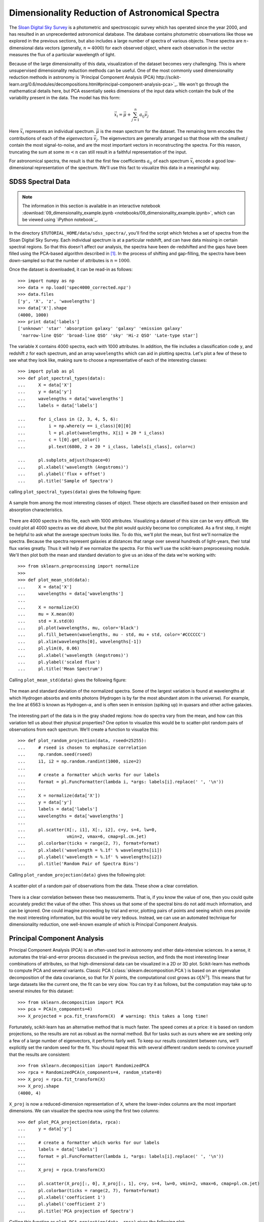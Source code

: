 ================================================
Dimensionality Reduction of Astronomical Spectra
================================================

The `Sloan Digital Sky Survey <http://www.sdss.org/>`_ is a photometric and
spectroscopic survey which has operated since the year 2000, and has resulted
in an unprecedented astronomical database.  The database contains
photometric observations like those we explored in the previous sections,
but also includes a large number of spectra of various objects.  These spectra
are :math:`n`-dimensional data vectors (generally, :math:`n \approx 4000`)
for each observed object, where each observation in the vector
measures the flux of a particular wavelength of light.

Because of the large dimensionality of this data, visualization of the dataset
becomes very challenging.  This is where unsupervised dimensionality
reduction methods can be useful.  One of the most commonly used dimensionality
reduction methods in astronomy is
`Principal Component Analysis (PCA) http://scikit-learn.org/0.6/modules/decompositions.html#principal-component-analysis-pca>`_.  We won't
go through the mathematical details here, but PCA essentially seeks dimensions
of the input data which contain the bulk of the variability present in the
data.  The model has this form:

.. math::
   \vec{x_i} = \vec{\mu} + \sum_{j = 1}^n a_{ij} \vec{v_j}

Here :math:`\vec{x_i}` represents an individual spectrum.  :math:`\vec{\mu}`
is the mean spectrum for the dataset.  The remaining term encodes the
contributions of each of the `eigenvectors` :math:`\vec{v_j}`.  The
eigenvectors are generally arranged so that those with the smallest :math:`j`
contain the most signal-to-noise, and are the most important vectors in
reconstructing the spectra.  For this reason, truncating the sum at some
:math:`m < n` can still result in a faithful representation of the input.

For astronomical spectra, the result is that the first few coefficientts
:math:`a_{ij}` of each spectrum :math:`\vec{x_i}` encode a good low-dimensional
representation of the spectrum.  We'll use this fact to visualize this data
in a meaningful way.

SDSS Spectral Data
==================

.. note::
   The information in this section is available in an interactive notebook
   :download:`09_dimensionality_example.ipynb <notebooks/09_dimensionality_example.ipynb>`,
   which can be viewed using `iPython notebook`_.

In the directory ``$TUTORIAL_HOME/data/sdss_spectra/``, you'll find the script
which fetches a set of spectra from the Sloan Digital Sky Survey.  Each
individual spectrum is at a particular redshift, and can have data missing
in certain spectral regions.  So that this doesn't affect our analysis, the
spectra have been de-redshifted and the gaps have been filled using the
PCA-based algorithm described in [1]_.  In the process of shifting and
gap-filling, the spectra have been down-sampled
so that the number of attributes is :math:`n = 1000`.

Once the dataset is downloaded, it can be read-in as follows::

    >>> import numpy as np
    >>> data = np.load('spec4000_corrected.npz')
    >>> data.files
    ['y', 'X', 'z', 'wavelengths']
    >>> data['X'].shape
    (4000, 1000)
    >>> print data['labels']
    ['unknown' 'star' 'absorption galaxy' 'galaxy' 'emission galaxy'
     'narrow-line QSO' 'broad-line QSO' 'sky' 'Hi-z QSO' 'Late-type star']

The variable ``X`` contains 4000 spectra, each with 1000 attributes.  In
addition, the file includes a classification code ``y``, and redshift ``z``
for each spectrum, and an array ``wavelengths`` which can aid in plotting
spectra.  Let's plot a few of these to see what they look like, making sure
to choose a representative of each of the interesting classes::

    >>> import pylab as pl
    >>> def plot_spectral_types(data):
    ...     X = data['X']
    ...     y = data['y']
    ...     wavelengths = data['wavelengths']
    ...     labels = data['labels']

    ...     for i_class in (2, 3, 4, 5, 6):
    ...         i = np.where(y == i_class)[0][0]
    ...         l = pl.plot(wavelengths, X[i] + 20 * i_class)
    ...        	c = l[0].get_color()
    ...         pl.text(6800, 2 + 20 * i_class, labels[i_class], color=c)

    ...     pl.subplots_adjust(hspace=0)
    ...     pl.xlabel('wavelength (Angstroms)')
    ...     pl.ylabel('flux + offset')
    ...     pl.title('Sample of Spectra')

calling ``plot_spectral_types(data)`` gives the following figure:

.. figure:: ../../auto_examples/tutorial/images/plot_sdss_specPCA_1.png
   :target: ../../auto_examples/tutorial/plot_sdss_specPCA.html
   :align: center
   :scale: 80%

   A sample from among the most interesting classes of object.  These objects
   are classified based on their emission and absorption characteristics.
   

There are 4000 spectra in this file, each with 1000 attributes.  Visualizing
a dataset of this size can be very difficult.  We could plot all 4000 spectra
as we did above, but the plot would quickly become too complicated.  As a
first step, it might be helpful to ask what the average spectrum
looks like.  To do this, we'll plot the mean, but first we'll normalize the
spectra.  Because the spectra represent galaxies at distances that range
over several hundreds of light-years, their total flux varies greatly.
Thus it will help if we normalize the spectra.  For this we'll use the
scikit-learn preprocessing module.  We'll then plot both the mean and standard
deviation to give us an idea of the data we're working with::

    >>> from sklearn.preprocessing import normalize
    >>>
    >>> def plot_mean_std(data):
    ...     X = data['X']
    ...     wavelengths = data['wavelengths']
    ...
    ...     X = normalize(X)
    ...     mu = X.mean(0)
    ...     std = X.std(0)
    ...     pl.plot(wavelengths, mu, color='black')
    ...     pl.fill_between(wavelengths, mu - std, mu + std, color='#CCCCCC')
    ...     pl.xlim(wavelengths[0], wavelengths[-1])
    ...     pl.ylim(0, 0.06)
    ...     pl.xlabel('wavelength (Angstroms)')
    ...     pl.ylabel('scaled flux')
    ...     pl.title('Mean Spectrum')

Calling ``plot_mean_std(data)`` gives the following figure:

.. figure:: ../../auto_examples/tutorial/images/plot_sdss_specPCA_2.png
   :target: ../../auto_examples/tutorial/plot_sdss_specPCA.html
   :align: center
   :scale: 80%

   The mean and standard deviation of the normalized spectra.  Some of the
   largest variation is found at wavelengths at which Hydrogen absorbs and
   emits photons (Hydrogen is by far the most abundant atom in the universe).
   For example, the line at 6563 is known as Hydrogen-:math:`\alpha`, and is
   often seen in emission (spiking up) in quasars and other active galaxies.

The interesting part of the data is in the gray shaded regions: how do spectra
vary from the mean, and how can this variation tell us about their
physical properties?
One option to visualize this would be to scatter-plot random pairs of
observations from each spectrum.
We'll create a function to visualize this::

    >>> def plot_random_projection(data, rseed=25255):
    ...     # rseed is chosen to emphasize correlation
    ...     np.random.seed(rseed)  
    ...     i1, i2 = np.random.randint(1000, size=2)
    ...     
    ...     # create a formatter which works for our labels
    ...     format = pl.FuncFormatter(lambda i, *args: labels[i].replace(' ', '\n'))
    ...     
    ...     X = normalize(data['X'])
    ...     y = data['y']
    ...     labels = data['labels']
    ...     wavelengths = data['wavelengths']
    ...     
    ...     pl.scatter(X[:, i1], X[:, i2], c=y, s=4, lw=0,
    ...                vmin=2, vmax=6, cmap=pl.cm.jet)
    ...     pl.colorbar(ticks = range(2, 7), format=format)
    ...     pl.xlabel('wavelength = %.1f' % wavelengths[i1])
    ...     pl.ylabel('wavelength = %.1f' % wavelengths[i2])
    ...     pl.title('Random Pair of Spectra Bins')

Calling ``plot_random_projection(data)`` gives the following plot:

.. figure:: ../../auto_examples/tutorial/images/plot_sdss_specPCA_3.png
   :target: ../../auto_examples/tutorial/plot_sdss_specPCA.html
   :align: center
   :scale: 80%

   A scatter-plot of a random pair of observations from the data.  These show
   a clear correlation.

There is a clear correlation between these two measurements.  That is, if you
know the value of one, then you could quite accurately predict the value of
the other.  This shows us that some of the spectral bins do not add much
information, and can be ignored.  One could imagine proceeding by trial and
error, plotting pairs of points and seeing which ones provide the most
interesting information, but this would be very tedious.  Instead, we can
use an automated technique for dimensionality reduction, one well-known example
of which is Principal Component Analysis.

Principal Component Analysis
============================
Principal Component Analysis (PCA) is an often-used tool in astronomy
and other data-intensive sciences.  In a
sense, it automates the trial-and-error process discussed in the previous
section, and finds
the most interesting linear combinations of attributes, so that
high-dimensional data can be visualized in a 2D or 3D plot.  Scikit-learn
has methods to compute PCA and several variants.  Classic PCA
(:class:`sklearn.decomposition.PCA`) is based on
an eigenvalue decomposition of the data covariance, so that for :math:`N`
points, the computational cost grows as :math:`\mathcal{O}[N^3]`.  This means
that for large datasets like the current one, the fit can be very slow.  You
can try it as follows, but the computation may take up to several minutes
for this dataset::

    >>> from sklearn.decomposition import PCA
    >>> pca = PCA(n_components=4)
    >>> X_projected = pca.fit_transform(X)  # warning: this takes a long time!

Fortunately, scikit-learn has an alternative method that is much faster.  
The speed comes at a price: it is based on random projections, so the results
are not as robust as the normal method.  But for tasks such as ours where we
are seeking only a few of a large number of eigenvectors, it performs
fairly well.  To keep our results consistent between runs, we'll explicitly
set the random seed for the fit.  You should repeat this with several different
random seeds to convince yourself that the results are consistent::

    >>> from sklearn.decomposition import RandomizedPCA
    >>> rpca = RandomizedPCA(n_components=4, random_state=0)
    >>> X_proj = rpca.fit_transform(X)
    >>> X_proj.shape
    (4000, 4)

``X_proj`` is now a reduced-dimension representation of ``X``, where the
lower-index columns are the most important dimensions.  We can visualize
the spectra now using the first two columns::

    >>> def plot_PCA_projection(data, rpca):
    ...     y = data['y']
    ...     
    ...     # create a formatter which works for our labels
    ...     labels = data['labels']
    ...     format = pl.FuncFormatter(lambda i, *args: labels[i].replace(' ', '\n'))
    ...     
    ...     X_proj = rpca.transform(X)

    ...     pl.scatter(X_proj[:, 0], X_proj[:, 1], c=y, s=4, lw=0, vmin=2, vmax=6, cmap=pl.cm.jet)
    ...     pl.colorbar(ticks = range(2, 7), format=format)
    ...     pl.xlabel('coefficient 1')
    ...     pl.ylabel('coefficient 2')
    ...     pl.title('PCA projection of Spectra')

Calling this function as ``plot_PCA_projection(data, rpca)`` gives the
following plot:

.. figure:: ../../auto_examples/tutorial/images/plot_sdss_specPCA_4.png
   :target: ../../auto_examples/tutorial/plot_sdss_specPCA.html
   :align: center
   :scale: 80%

   A scatter-plot of the first two principal components of the spectra.

We now have a two-dimensional visualization, but what does this tell us?
Looking at the PCA model in the equation above, we see that each component
is associated with an eigenvector, and this plot is showing :math:`a_{i1}`
and :math:`a_{i2}` where

.. math::
   \vec{s_i} \approx \vec{\mu} + a_{i1}\vec{v_1} + a_{i2}\vec{v_2}

Visualizing the `eigenvectors` :math:`\vec{v_j}` can give insight into what
these components mean::

    >>> def plot_eigenvectors(data, rpca):
    ...     wavelengths = data['wavelengths']
    ...     
    ...     l = pl.plot(wavelengths, rpca.mean_ - 0.15)
    ...     c = l[0].get_color()
    ...     pl.text(7000, -0.16, "mean", color=c)
    ...     
    ...     for i in range(4):
    ...         l = pl.plot(wavelengths, rpca.components_[i] + 0.15 * i)
    ...         c = l[0].get_color()
    ...         pl.text(7000, -0.01 + 0.15 * i, "component %i" % (i + 1), color=c)
    ...         
    ...     pl.ylim(-0.2, 0.6)
    ...     pl.xlabel('wavelength (Angstroms)')
    ...     pl.ylabel('scaled flux + offset')
    ...     pl.title('Mean Spectrum and Eigen-spectra')

Calling this function as ``plot_eivenvectors(data, rpca)`` gives the
following plot:

.. figure:: ../../auto_examples/tutorial/images/plot_sdss_specPCA_5.png
   :target: ../../auto_examples/tutorial/plot_sdss_specPCA.html
   :align: center
   :scale: 80%

   The mean spectrum and the first four eigenvectors of the spectral data.

We see that the first eigenspectrum (component 1) tells us about the relative
difference in flux between low wavelengths and high wavelengths - that is, the
color of the spectrum.  Component 2 tells us a lot about the emission and
absorption characteristics in the various lines, and also in the so-called
"4000 angstrom break" due to Hydrogen absorption.  Detailed analysis of these
components and eigenspectra can lead to much physical insight about the
galaxies in the fit (See, for example [1]_).

Nevertheless, there are some weaknesses here.  First of all, PCA does not
do a good job of separating out galaxies with different emission
characteristics.  We'd hope for a projection which reflects the fact that
narrow spectral features are very important in the classification.  PCA
does not do this.  In a later exercise, we'll explore some alternative
nonlinear dimensionality reduction techniques which will address this
deficiency of PCA.

References
==========

.. [1] C.W. Yip et al.  Spectral Classification of Quasars in the
   Sloan Digital Sky Survey: Eigenspectra, Redshift, and Luminosity Effects.
   Astronomical Journal 128:6, 2004.

